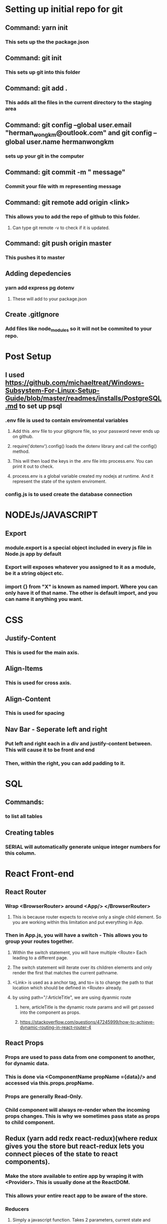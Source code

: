 
* Setting up initial repo for git
** Command: yarn init 
*** This sets up the the package.json
** Command: git init
*** This sets up git into this folder 
** Command: git add .
*** This adds all the files in the current directory to the staging area
** Command:  git config --global user.email "herman_wong_km@outlook.com" and git config --global user.name hermanwongkm
*** sets up your git in the computer
** Command: git commit -m " message"
*** Commit your file with m representing message
** Command: git remote add origin <link>
*** This allows you to add the repo of github to this folder.
**** Can type git remote -v to check if it is updated.
** Command: git push origin master
*** This pushes it to master 
** Adding depedencies
*** yarn add express pg dotenv
**** These will add to your package.json
** Create .gitIgnore
*** Add files like node_modules so it will not be commited to your repo.

* Post Setup 
** I used https://github.com/michaeltreat/Windows-Subsystem-For-Linux-Setup-Guide/blob/master/readmes/installs/PostgreSQL.md to set up psql
*** .env file is used to contain enviromental variables
**** Add this .env file to your gitignore file, so your password never ends up on github.
**** require('dotenv').config() loads the dotenv library and call the config() method.
**** This will then load the keys in the .env file into process.env. You can print it out to check.
**** process.env is a global variable created my nodejs at runtime. And it represent the state of the system enviroment.
*** config.js is to used create the database connection
* NODEJs/JAVASCRIPT
** Export
*** module.export is a special object included in every js file in Node.js app by default
*** Export will exposes whatever you assigned to it as a module, be it a string object etc.
*** import {}  from "X" is known as named import. Where you can only have it of that name. The other is default import, and you can name it anything you want.

* CSS
** Justify-Content
*** This is used for the main axis.
** Align-Items
*** This is used for cross axis.
** Align-Content
*** This is used for spacing 
** Nav Bar - Seperate left and right 
*** Put left and right each in a div and justify-content between. This will cause it to be front and end
*** Then, within the right, you can add padding to it.
* SQL

** Commands:
*** \dt to list all tables
** Creating tables
*** SERIAL will automatically generate unique integer numbers for this column.
* React Front-end
** React Router
*** Wrap <BrowserRouter> around <App/> </BrowserRouter>
**** This is because router expects to receive only a single child element. So you are working within this limitation and put everything in App.
*** Then in App.js, you will have a switch - This allows you to group your routes together.
**** Within the switch statement, you will have multiple <Route> Each leading to a different page.
**** The switch statement will iterate over its children elements and only render the first that matches the current pathname.
**** <Link> is used as a anchor tag, and to= is to change the path to that location which should be defined in <Route> already.
**** by using path="/:ArticleTitle", we are using dyanmic route
*****  here, articleTitle is the dynamic route params and will get passed into the component as props.  
***** https://stackoverflow.com/questions/47245999/how-to-achieve-dynamic-routing-in-react-router-4
** React Props
*** Props are used to pass data from one component to another, for dynamic data.
*** This is done via <ComponentName propName ={data}/> and accessed via this.props.propName.
*** Props are generally Read-Only.
*** Child component will always re-render when the incoming props changes. This is why we sometimes pass state as props to child component.
** Redux (yarn add redx react-redux)(where redux gives you the store but react-redux lets you connect pieces of the state to react components).
*** Make the store available to entire app by wraping it with <Provider>. This is usually done at the ReactDOM.
*** This allows your entire react app to be aware of the store.
*** Reducers
**** Simply a javascript function. Takes 2 parameters, current state and action.
**** Create a rootReducer. 
***** This will house your initial state.
***** How will your reducer know when to generate the next state? It has to receive an action.
*** Actions
****  Dispatching an action means sending out a signal to the store
**** IT is simply an object e.g. {Type: "ADD_ARTICLE", Ppayload:{title:"Hello World", id:1};
****  It has 2 properties, type and payload.
***** Type property tells you how the state should change. ANd this is required by redux.
***** The payload property tells you what you should change. 
**** Lastly, you wrap it within a function, abstracting object creation away.
***** export function addArticle(payload){ return {type:"ADD_ARTICLE", payload} //This will automatically be payload: ...spreading out the payload properties.
**** This action will eventually flow into the rootReducer and enter a switch case, and updates the state.

     
*** Flow:

**** Store is created by importing createStore from redux, and accepts a root reducer.
**** The root reducer is where everything will eventually end up and go into the store per se.
**** Within the component, when you want to connect to the state, it is done through the connect function which takes at least 1 parameter. 
**** Connect is used so you can plug any component into the redux store and pull data out when needed.
**** Under the hood, provider uses react's context which ia s secret passageway to connect to every component and connects opens the door to this passageway.
**** COnnect is written in the weird way, like not a typical function because it is caleld a higher-order function.
*****  It returns a function when you call it. And then you call that function with a component that returns your wrapped component.
**** What connect does is that it passes the entire state into MapStateToProps function.x
***** This is done using mapStateToProps. 
******  The objectyou return from mapStateToProps gets fed into your component as props.
*** Dispatching
**** It is important to note that connect itself also passes dispatch as well the state.
***** So you could this.props.dispatch(actionCreator) in your component. 
***** But you don't want to constantly type dispatch. So you use mapDispatchToProps.
***** This will allow you be able to call the action creator immediately.
***** How to do that? Basically you define MapDispatchToProps = { actionCreator1, actionCreator2};
**** The store itself has a method called dispatch and it will call your reducer with that action. store.dispatch(type:"ADD_ARTICLE"})
** Redux Middleware
*** It is a function that is able to intercept and act accordingly before the action reaches the reducer. 
*** It is a function which takes next as a parameter returning a function.

**** Observer subscribes to a observable. 
**** Observable, think of it as an array or a stream that populates over time,  will emit a sequence of items where the item can be any typem be it strings, integer, objects etc.
**** You then use operator to yield meaningful functionality from this stream.
**** It is a function that takes in a stream of data and return a modified stream of actions.
**** The pipe method is for chaining observable operators
*** RSJX Observable
**** Data is actually pumped through your epics (which are set up once) under the hood. (Note that it goes through your reducer first).
****  The stream of actions will always loop through your epics again. Even the action that you dispatched, just that it didnt match.
****  Understanding Maps, mergemap and switchmaps
***** In order to understand mergemap, we first need to understand map.
***** Map https://blog.angular-university.io/rxjs-higher-order-mapping/
****** Base map operator.  
******* With an input stream of (1,2,3) and a function (x=>10*x)
******* map(x=>10 * x)
******* This will return 10,20,30.
******* The values of the output stream is obtained by taking the values of the input stream and applying them to the function.
***** Higher order observable Mapping
****** Now, instead of just mapping to a plain value or object or array, we are going to map it into an observable
****** This allows us to subscribe to it using rxjs functions.
****** 
***** MergeMap
****** Mergemap does not rely on completeion. 
****** Each value of the outer observable is being mapped to the inner function. mergeMap(Outer => Inner)
****** The inner function will then need to output(emit) some/a observable which is also subcribed automatically by merge map.
****** This obserable can then be piped on for further mapping.
***** SwitchMap 
***** Forking into a async process, you give it a function that 
***** It allows concurrent access, e.g. a second fetch comes in, i throw away the first one so you will not receive stale data.
***** However, if you are doing put you will do mergeMap, which is the same but won't throw away the old one and emit the output.
*** RSJX FLow
**** First you createEpicMiddleware, this allows you to crease an instance of redux-observable.
*****  Next, this epicMiddleware have to take in your epic which allows this epic to listen to actions.
****** Lastly, it will be attached as amiddleware to your store so it can listen.
**** Next, you setup your epic. Think of this as a function like reducer, but outputs an action after your async call
**** 
